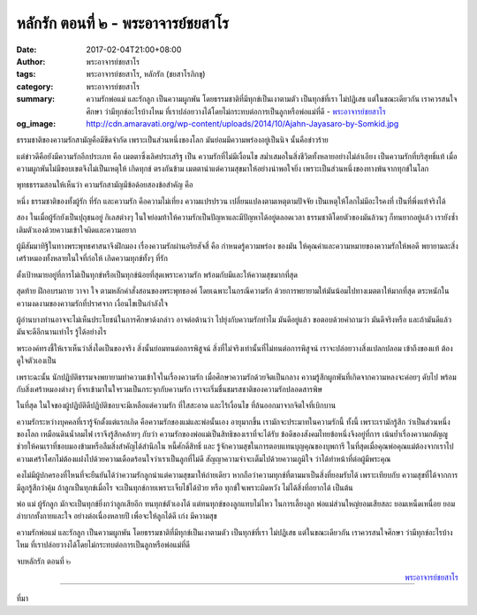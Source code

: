 หลักรัก ตอนที่ ๒ - พระอาจารย์ชยสาโร
##################################

:date: 2017-02-04T21:00+08:00
:author: พระอาจารย์ชยสาโร
:tags: พระอาจารย์ชยสาโร, หลักรัก (ชยสาโรภิกขุ)
:category: พระอาจารย์ชยสาโร
:summary: ความรักพ่อแม่ และรักลูก เป็นความผูกพัน โดยธรรมชาติที่มีทุกข์เป็นเงาตามตัว เป็นทุกข์ที่เรา ไม่ปฏิเสธ แต่ในขณะเดียวกัน เราควรสนใจศึกษา ว่ามีทุกข์อะไรบ้างไหม ที่เราปล่อยวางได้โดยไม่กระทบต่อการเป็นลูกหรือพ่อแม่ที่ดี
          - `พระอาจารย์ชยสาโร`_
:og_image: http://cdn.amaravati.org/wp-content/uploads/2014/10/Ajahn-Jayasaro-by-Somkid.jpg


ธรรมชาติของความรักสามัญคือมีขีดจำกัด เพราะเป็นส่วนหนึ่งของโลก มันย่อมมีความพร่องอยู่เป็นนิจ นั้นคือข่าวร้าย

แต่ข่าวดีคือยังมีความรักอีกประเภท คือ เมตตาซึ่งเลิศประเสริฐ เป็น ความรักที่ไม่มีเงื่อนไข สม่ำเสมอในสิ่งชีวิตทั้งหลายอย่างไม่ลำเอียง เป็นความรักที่บริสุทธิ์แท้ เมื่อความผูกพันไม่มีขอบเขตจึงไม่เป็นเหตุให้ เกิดทุกข์ ตรงกันข้าม เมตตานำแต่ความสุขมาให้อย่างน่าพอใจยิ่ง เพราะเป็นส่วนหนึ่งของทางพ้นจากทุกข์ในโลก

พุทธธรรมสอนให้เห็นว่า ความรักสามัญมีข้อด้อยสองข้อสำคัญ คือ

หนึ่ง ธรรมชาติของทั้งผู้รัก ที่รัก และความรัก คือความไม่เที่ยง ความแปรปรวน เปลี่ยนแปลงตามเหตุตามปัจจัย เป็นเหตุให้โลกไม่มีอะไรคงที่ เป็นที่พึ่งแท้จริงได้

สอง ในเมื่อผู้รักยังเป็นปุถุชนอยู่ กิเลสต่างๆ ในใจย่อมท้าให้ความรักเป็นปัญหาและมีปัญหาได้อยู่ตลอดเวลา ธรรมชาติโดยตัวของมันล้วนๆ ก็ทนยากอยู่แล้ว เรายังซ้ำเติมตัวเองด้วยความเข้าใจผิดและความอยาก

ผู้มีสัมมาทิฐิในทางพระพุทธศาสนาจึงฝึกมอง เรื่องความรักผ่านอริยสัจสี่ คือ กำหนดรู้ความพร่อง ของมัน ให้คุณค่าและความหมายของความรักให้พอดี พยายามละสิ่งเศร้าหมองทั้งหลายในใจที่ก่อให้ เกิดความทุกข์ทั้งๆ ที่รัก

ตั้งเป้าหมายอยู่ที่การไม่เป็นทุกข์หรือเป็นทุกข์น้อยที่สุดเพราะความรัก พร้อมกับมีและให้ความสุขมากที่สุด

สุดท้าย ฝึกอบรมกาย วาจา ใจ ตามหลักคำสั่งสอนของพระพุทธองค์ โดยเฉพาะในกรณีความรัก ด้วยการพยายามให้มันน้อมไปทางเมตตาให้มากที่สุด ตระหนักในความงดงามของความรักที่ปราศจาก เงื่อนไขเป็นกำลังใจ

ผู้อ่านบางท่านอาจจะไม่เห็นประโยชน์ในการศึกษาด้งกล่าว อาจต่อต้านว่า ไปยุ่งกับความรักทำไม มันดีอยู่แล้ว ขอตอบด้วยคำถามว่า มันดีจริงหรือ และถ้ามันดีแล้วมันจะดีอีกนานเท่าไร รู้ได้อย่างไร

พระองค์ทรงชี้ให้เราเห็นว่าสิ่งใดเป็นของจริง สิ่งนั้นย่อมทนต่อการพิสูจน์ สิ่งที่ไม่จริงเท่านั้นที่ไม่ทนต่อการพิสูจน์ เราจะปล่อยวางสิ่งแปลกปลอม เข้าถึงของแท้ ต้องดูใจตัวเองเป็น

เพราะฉะนั้น นักปฏิบัติธรรมจงพยายามทำความเข้าใจในเรื่องความรัก เมื่อศึกษาความรักด้วยจิตเป็นกลาง ความรู้สึกผูกพันที่เกิดจากความหลงจะค่อยๆ ดับไป พร้อมกับสิ่งเศร้าหมองต่างๆ ที่จรเข้ามาในใจรวมเป็นกระจุกกับความรัก เราจะเริ่มชื่นชมรสชาติของความรักปลอดสารพิษ

ในที่สุด ในใจของผู้ปฏิบัติดีปฏิบัติชอบจะมีเหลือแต่ความรัก ที่ใสสะอาด และไร้เงื่อนไข ที่ล้นออกมาจากจิตใจที่เบิกบาน

ความรักระหว่างบุคคลที่เรารู้จักตั้งแต่แรกเกิด คือความรักของแม่และพ่อนั้นเอง อายุมากขึ้น เรามักจะประมาทในความรักนี้ ทั้งนี้ เพราะเรามักรู้สึก ว่าเป็นส่วนหนึ่งของโลก เหมือนดินน้ำลมไฟ เราจึงรู้สึกคล้ายๆ กับว่า ความรักของพ่อแม่เป็นสิทธิของเราที่จะได้รับ ข้อดีของสังคมไทยข้อหนึ่งจึงอยู่ที่การ เน้นย้ำเรื่องความกตัญญู ช่วยให้คนเราที่ชอบมองข้ามหรือลืมสิ่งสำคัญได้สำนึกใน หนี้ศักดิ์สิทธิ์ และ รู้จักความสุขในการตอบแทนบุญคุณของบุพการี ในที่สุดเมื่อคุณพ่อคุณแม่ต้องจากเราไป ความเศร้าโศกไม่ต้องแฝงไปด้วยความเดือดร้อนใจว่าเราเป็นลูกที่ไม่ดี สัญญาความจำจะเต็มไปด้วยความภูมิใจ ว่าได้ทำหน้าที่ต่อผู้มีพระคุณ

คงไม่มีผู้ปกครองที่ไหนที่จะยืนยันได้ว่าความรักลูกนำแต่ความสุขมาให้ถ่ายเดียว หากถือว่าความทุกข์ที่ตามมาเป็นสิ่งที่ยอมรับได้ เพราะเทียบกับ ความสุขที่ได้จากการมีลูกรู้สึกว่าคุ้ม ถ้าลูกเป็นทุกข์เมื่อไร จะเป็นทุกข์กายเพราะเจ็บไข้ได้ป่วย หรือ ทุกข์ใจเพราะผิดหวัง ไม่ได้สิ่งที่อยากได้ เป็นต้น

พ่อ แม่ ผู้รักลูก มักจะเป็นทุกข์ยิ่งกว่าลูกเสียอีก ทนทุกข์ตัวเองได้ แต่ทนทุกข์ของลูกแทบไม่ไหว ในการเลี้ยงลูก พ่อแม่ส่วนใหญ่ยอมเสียสละ ยอมเหน็ดเหนื่อย ยอมลำบากทั้งกายและใจ อย่างต่อเนื่องหลายปี เพื่อจะให้ลูกได้ดี เก่ง มีความสุข

ความรักพ่อแม่ และรักลูก เป็นความผูกพัน โดยธรรมชาติที่มีทุกข์เป็นเงาตามตัว เป็นทุกข์ที่เรา ไม่ปฏิเสธ แต่ในขณะเดียวกัน เราควรสนใจศึกษา ว่ามีทุกข์อะไรบ้างไหม ที่เราปล่อยวางได้โดยไม่กระทบต่อการเป็นลูกหรือพ่อแม่ที่ดี

จบหลักรัก ตอนที่ ๒

.. container:: align-right

  `พระอาจารย์ชยสาโร`_

.. image:: https://scontent-tpe1-1.xx.fbcdn.net/v/t1.0-9/16388249_905626339573606_7514076110081342196_n.jpg?oh=0e8b24aeba76487a2aee5e43692d8fa0&oe=5942088B
   :align: center
   :alt: หลักรัก ตอนที่ ๒

----

ที่มา

.. raw:: html

  <iframe src="https://www.facebook.com/plugins/post.php?href=https%3A%2F%2Fwww.facebook.com%2Fpermalink.php%3Fstory_fbid%3D905626339573606%26id%3D182989118504002%26substory_index%3D0&width=500" width="500" height="569" style="border:none;overflow:hidden" scrolling="no" frameborder="0" allowTransparency="true"></iframe>

.. _พระอาจารย์ชยสาโร: https://th.wikipedia.org/wiki/%E0%B8%9E%E0%B8%A3%E0%B8%B0%E0%B8%8C%E0%B8%AD%E0%B8%99_%E0%B8%8A%E0%B8%A2%E0%B8%AA%E0%B8%B2%E0%B9%82%E0%B8%A3
